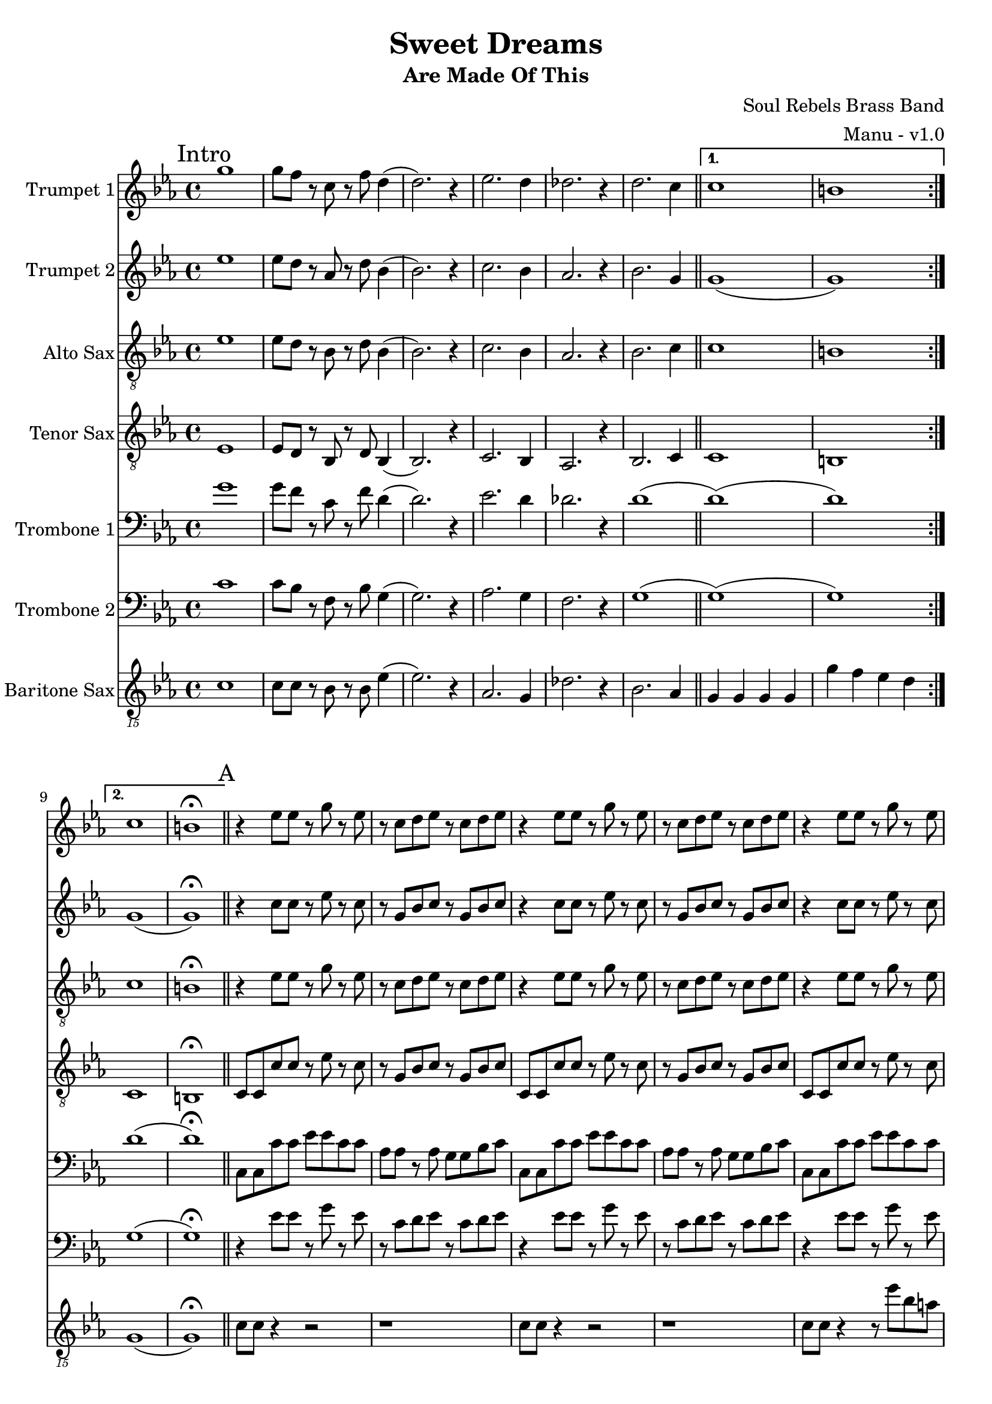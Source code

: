 \version "2.18.2"

global = {
  \key c \minor
  \time 4/4
}

trumpetBbOne = \relative c'' {
  \global

  \mark "Intro"
  \repeat volta 2 {
    g'1 | g8 f r c r f d4 (| d2.) r4 | ees2. d4 |
    des2. r4 | d2. c4 \bar "||"
  }

  \alternative {
    { c1 | b | }
    { c1 | b \fermata \bar "||" }
  }

  % A
  \mark "A"
  r4 ees8 ees r g r ees | r c d ees r c d ees | r4 ees8 ees r g r ees | r c d ees r c d ees |
  r4 ees8 ees r g r ees | r c d ees r c d ees | r4 ees8 ees r g r ees | r c d ees r c d ees \bar "||"

  % B
  \mark "B"
  r4 g g ees | g8 g r g f4 r | g8 g ees g (g4) ees | g8 aes (aes4) g8 f r4 |
  g8 g ees g (g4) ees | g8 g r g f4 r | g ees8 g (g) ees r4 | g aes8 g (g) f r4 \bar "||"

  % C
  \mark "C"
  g8 g ees r g4 ees8 g (| g) f r4 r2 | g8 g ees r g4 ees8 g (| g) aes (aes4) g8 f r4 |
  g8 g ees r g4 ees8 g (| g) f r4 r2 | g8 g ees r g4 ees8 g (| g) aes (aes4) g8 f r4 \bar "||"

  % D
  \mark "D"
  aes1 (| aes4) r g2 | g2 r4 bes | aes2. r4 |
  aes1 | g1 \bar "||"

  % E
  \mark "E"
  r4 ees8 ees r g r ees | r c d ees r c d ees | r4 ees8 ees r g r ees | r c d ees r c d ees |
  r4 ees8 ees r g r ees | r c d ees r c d ees | r4 ees8 ees r g r ees | r c d ees r c d ees \bar "||"

  % Sing
  \mark "Sing"
  r4 ees8 ees r g r ees | r c d ees r c d ees | r4 ees8 ees r g r ees | r c d ees r c d ees |
  r4 ees8 ees r g r ees | r c d ees r c d ees | r4 ees8 ees r g r ees | r c d ees r c d ees \bar "||"
}

trumpetBbTwo = \relative c'' {
  \global

  \mark "Intro"
  \repeat volta 2 {
    ees1 | ees8 d r aes r d bes4 (| bes2.) r4 | c2. bes4 |
    aes2. r4 | bes2. g4 \bar "||"
  }

  \alternative {
    { g1 (| g ) | }
    { g1 (| g ) \fermata \bar "||" }
  }

  % A
  \mark "A"
  r4 c8 c r ees r c | r g bes c r g bes c | r4 c8 c r ees r c | r g bes c r g bes c |
  r4 c8 c r ees r c | r g bes c r g bes c | r4 c8 c r ees r c | r g bes c r g bes c \bar "||"

   % B
  \mark "B"
  r4 ees ees c | ees8 ees r ees d4 r | ees8 ees c ees (ees4) c | ees8 f (f4) ees8 d r4 |
  ees8 ees c ees (ees4) c | ees8 ees r ees d4 r | ees c8 ees (ees) c r4 | ees f8 ees (ees) d r4 \bar "||"

  % C
  \mark "C"
  ees8 ees c r ees4 c8 ees (| ees) d r4 r2 | ees8 ees c r ees4 c8 ees (| ees) f (f4) ees8 d r4 |
  ees8 ees c r ees4 c8 ees (| ees) d r4 r2 | ees8 ees c r ees4 c8 ees (| ees) f (f4) ees8 d r4 \bar "||"

  % D
  \mark "D"
  aes'1 (| aes4) r g2 | g2 r4 bes | aes2. r4 |
  aes1 | g1 \bar "||"

  % E
  \mark "E"
  r4 c,8 c r ees r c | r g bes c r g bes c | r4 c8 c r ees r c | r g bes c r g bes c |
  r4 c8 c r ees r c | r g bes c r g bes c | r4 c8 c r ees r c | r g bes c r g bes c \bar "||"

  % Sing
  \mark "Sing"
  r4 c8 c r ees r c | r g bes c r g bes c | r4 c8 c r ees r c | r g bes c r g bes c |
  r4 c8 c r ees r c | r g bes c r g bes c | r4 c8 c r ees r c | r g bes c r g bes c \bar "||"
}

altoSax = \relative c'' {
  \global

  \mark "Intro"
  \repeat volta 2 {
    ees,1 | ees8 d r bes r d bes4 (| bes2.) r4 | c2. bes4 |
    aes2. r4 | bes2. c4 \bar "||"
  }

  \alternative {
    { c1 | b | }
    { c1 | b \fermata \bar "||" }
  }

  % A
  \mark "A"
  r4 ees8 ees r g r ees | r c d ees r c d ees | r4 ees8 ees r g r ees | r c d ees r c d ees |
  r4 ees8 ees r g r ees | r c d ees r c d ees | r4 ees8 ees r g r ees | r c d ees r c d ees \bar "||"

  % B
  \mark "B"
  r4 ees8 ees r g r ees | r c d ees r c d ees | r4 ees8 ees r g r ees | r c d ees r c d ees |
  r4 ees8 ees r g r ees | r c d ees r c d ees | r4 ees8 ees r g r ees | r c d ees r c d ees \bar "||"

  % C
  \mark "C"
  r4 ees8 ees r g r ees | r c r4 r8 c d ees | r4 ees8 ees r g r ees | r c d ees r c d ees |
  r4 ees8 ees r g r ees | r c r4 r8 c d ees | r4 ees8 ees r g r ees | r c d ees r c d ees \bar "||"

  % D
  \mark "D"
  aes,1 (| aes4) r g2 | g2 r4 bes | aes2. r4 |
  aes1 | g1 \bar "||"

  % E
  \mark "E"
  r4 ees'8 ees r g r ees | r c d ees r c d ees | r4 ees8 ees r g r ees | r c d ees r c d ees |
  r4 ees8 ees r g r ees | r c d ees r c d ees | r4 ees8 ees r g r ees | r c d ees r c d ees \bar "||"

  % Sing
  \mark "Sing"
  r4 ees8 ees r g r ees | r c d ees r c d ees | r4 ees8 ees r g r ees | r c d ees r c d ees |
  r4 ees8 ees r g r ees | r c d ees r c d ees | r4 ees8 ees r g r ees | r c d ees r c d ees \bar "||"
}

tenorSax = \relative c'' {
  \global

  \mark "Intro"
  \repeat volta 2 {
    ees,,1 | ees8 d r bes r d bes4 (| bes2.) r4 | c2. bes4 |
    aes2. r4 | bes2. c4 \bar "||"
  }

  \alternative {
    { c1 | b | }
    { c1 | b \fermata \bar "||" }
  }

  % A
  \mark "A"
  c8 c c' c r ees r c | r g bes c r g bes c | c,8 c c' c r ees r c | r g bes c r g bes c |
  c,8 c c' c r ees r c | r g bes c r g bes c | c,8 c c' c r ees r c | r g bes c r g bes c \bar "||"

  % B
  \mark "B"
  c,8 c c' c r ees r c | r g bes c r g bes c | c,8 c c' c r ees r c | r g bes c r g bes c |
  c,8 c c' c r ees r c | r g bes c r g bes c | c,8 c c' c r ees r c | r g bes c r g bes c \bar "||"

  % C
  \mark "C"
  c8 c g r c4 g8 c (| c) g r4 r2 | c8 c g r c4 g8 c (| c) d (d4) c8 g r4 |
  c8 c g r c4 g8 c (| c) g r4 r2 | c8 c g r c4 g8 c (| c) d (d4) c8 g r4 \bar "||"

  % D
  \mark "D"
  r2 \times 2/3 { ees'4 d c } | d2 c | c r4 c | c2. r4 | c1 | b1 \bar "||"

  % E
  \mark "E"
  c,8 c c' c r ees r c | r g bes c r g bes c | c,8 c c' c r ees r c | r g bes c r g bes c |
  c,8 c c' c r ees r c | r g bes c r g bes c | c,8 c c' c r ees r c | r g bes c r g bes c \bar "||"

  % Sing
  \mark "Sing"
  c,8 c c' c r ees r c | r g bes c r g bes c | c,8 c c' c r ees r c | r g bes c r g bes c |
  c,8 c c' c r ees r c | r g bes c r g bes c | c,8 c c' c r ees r c | r g bes c r g bes c \bar "||"
}

tromboneOne = \relative c {
  \global

  \mark "Intro"
  \repeat volta 2 {
    g''1 | g8 f r c r f d4 (| d2.) r4 | ees2. d4 |
    des2. r4 | d1 (\bar "||"
  }

  \alternative {
    { d1) (| d) | }
    { d1 (| d) \fermata \bar "||" }
  }

  % A
  \mark "A"
  c,8 c c' c ees ees c c | aes aes r aes g g bes c | c,8 c c' c ees ees c c | aes aes r aes g g bes c |
  c,8 c c' c ees ees c c | aes aes r aes g g bes c | c,8 c c' c ees ees c c | aes aes r aes g g bes c \bar "||"

  % B
  \mark "B"
  c,8 c c' c ees ees c c | aes aes r aes g g bes c | c,8 c c' c ees ees c c | aes aes r aes g g bes c |
  c,8 c c' c ees ees c c | aes aes r aes g g bes c | c,8 c c' c ees ees c c | aes aes r aes g g bes c \bar "||"

  % C
  \mark "C"
  c,8 c c' c ees ees c c | g g r r g g bes c | c,8 c c' c ees ees c c | aes aes r aes g g bes c |
  c,8 c c' c ees ees c c | g g r r g g bes c | c,8 c c' c ees ees c c | aes aes r aes g g bes c \bar "||"

  % D
  \mark "D"
  g'1 (| g4) r f2 | g2 r4 g | aes8 g f2 r4 | g1 | f1 \bar "||"

  % E
  \mark "E"
  c,8 c c' c ees ees c c | aes aes r aes g g bes c | c,8 c c' c ees ees c c | aes aes r aes g g bes c |
  c,8 c c' c ees ees c c | aes aes r aes g g bes c | c,8 c c' c ees ees c c | aes aes r aes g g bes c \bar "||"

  % Sing
  \mark "Sing"
  c,8 c c' c ees ees c c | aes aes r aes g g bes c | c,8 c c' c ees ees c c | aes aes r aes g g bes c |
  c,8 c c' c ees ees c c | aes aes r aes g g bes c | c,8 c c' c ees ees c c | aes aes r aes g g bes c \bar "||"
}

tromboneTwo = \relative c {
  \global

  \mark "Intro"
  \repeat volta 2 {
    c'1 | c8 bes r f r bes g4 (| g2.) r4 | aes2. g4 |
    f2. r4 | g1 (\bar "||"
  }

  \alternative {
    { g1) (| g) | }
    { g1 (| g) \fermata \bar "||" }
  }

  % A
  \mark "A"
  r4 ees'8 ees r g r ees | r c d ees r c d ees | r4 ees8 ees r g r ees | r c d ees r c d ees |
  r4 ees8 ees r g r ees | r c d ees r c d ees | r4 ees8 ees r g r ees | r c d ees r c d ees \bar "||"

  % B
  \mark "B"
  r4 ees8 ees r g r ees | r c d ees r c d ees | r4 ees8 ees r g r ees | r c d ees r c d ees |
  r4 ees8 ees r g r ees | r c d ees r c d ees | r4 ees8 ees r g r ees | r c d ees r c d ees \bar "||"

  % C
  \mark "C"
  r4 ees8 ees r g r ees | r c r4 r8 c d ees | r4 ees8 ees r g r ees | r c d ees r c d ees |
  r4 ees8 ees r g r ees | r c r4 r8 c d ees | r4 ees8 ees r g r ees | r c d ees r c d ees \bar "||"

  % D
  \mark "D"
  g1 (| g4) r f2 | ees2 r4 ees | f2. r4 |
  g1 | f1 \bar "||"

  % E
  \mark "E"
  r4 ees8 ees r g r ees | r c d ees r c d ees | r4 ees8 ees r g r ees | r c d ees r c d ees |
  r4 ees8 ees r g r ees | r c d ees r c d ees | r4 ees8 ees r g r ees | r c d ees r c d ees \bar "||"

  % Sing
  \mark "Sing"
  r4 ees8 ees r g r ees | r c d ees r c d ees | r4 ees8 ees r g r ees | r c d ees r c d ees |
  r4 ees8 ees r g r ees | r c d ees r c d ees | r4 ees8 ees r g r ees | r c d ees r c d ees \bar "||"
}

baritoneSax = \relative c {
  \global

  % Intro
  \mark "Intro"
  \repeat volta 2 {
    c1 | c8 c r bes r bes ees4 (| ees2.) r4 | aes,2. g4 |
    des'2. r4 | bes2. aes4 \bar "||"
  }

  \alternative {
    { g g g g | g' f ees d | }
    { g,1 (| g) \fermata \bar "||" }
  }

  % A
  \mark "A"
  c8 c r4 r2 | r1 | c8 c r4 r2 | r1 |
  c8 c r4 r8 ees' bes a | aes aes r aes g a bes c | c,8 c c' c r8 ees bes a | aes aes r aes g r bes c \bar "||"

  % B
  \mark "B"
  c,8 c c' c r8 ees bes a | aes aes r aes g g bes c | c,8 c c' c r8 ees bes a | aes aes r aes g a bes c |
  c,8 c c' c r8 ees bes a | aes aes r aes g g bes c | c,8 c c' c r8 ees bes a | aes aes r aes g a bes c \bar "||"

  % C
  \mark "C"
  c,8 c c' c r8 ees bes a | aes aes r aes g g bes c | c,8 c c' c r8 ees bes a | aes aes r aes g a bes c |
  c,8 c c' c r8 ees bes a | aes aes r aes g g bes c | c,8 c c' c r8 ees bes a | aes aes r aes g r g r \bar "||"

  % D
  \mark "D"
  aes,4. aes8 aes4 aes | g4. g8 g4 b | c4. c8 c4 ees | f4. f8 (f) f (f) ees |
  aes,4. aes8 aes4 aes | g8 g a4 bes b \bar "||"

  % E
  \mark "E"
  c8 c c' c r8 ees bes a | aes aes r aes g g bes c | c,8 c c' c r8 ees bes a | aes aes r aes g a bes c |
  c,8 c c' c r8 ees bes a | aes aes r aes g g bes c | c,8 c c' c r8 ees bes a | aes aes r aes g a bes c \bar "||"

  % Sing
  \mark "Sing"
  c,8 c c' c r8 ees bes a | aes aes r aes g g bes c | c,8 c c' c r8 ees bes a | aes aes r aes g a bes c |
  c,8 c c' c r8 ees bes a | aes aes r aes g g bes c | c,8 c c' c r8 ees bes a | aes aes r aes g r g r \bar "||"
}

trumpetBbOnePart = \new Staff \with {
  instrumentName = "Trumpet 1"
  midiInstrument = "trumpet"
} \trumpetBbOne

trumpetBbTwoPart = \new Staff \with {
  instrumentName = "Trumpet 2"
  midiInstrument = "trumpet"
} \trumpetBbTwo

altoSaxPart = \new Staff \with {
  instrumentName = "Alto Sax"
  midiInstrument = "alto sax"
} { \clef "treble_8" \altoSax }

tenorSaxPart = \new Staff \with {
  instrumentName = "Tenor Sax"
  midiInstrument = "tenor sax"
} { \clef "treble_8" \tenorSax }

tromboneOnePart = \new Staff \with {
  instrumentName = "Trombone 1"
  midiInstrument = "trombone"
} { \clef bass \tromboneOne }

tromboneTwoPart = \new Staff \with {
  instrumentName = "Trombone 2"
  midiInstrument = "trombone"
} { \clef bass \tromboneTwo }

baritoneSaxPart = \new Staff \with {
  instrumentName = "Baritone Sax"
  midiInstrument = "baritone sax"
} { \clef "treble_15" \baritoneSax }

\book {
  \paper {
    print-all-headers = ##t
  }

  \score {
    \header {
      title = "Sweet Dreams"
      subtitle = "Are Made Of This"
      composer = "Soul Rebels Brass Band"
      arranger = "Manu - v1.0"
    }

    <<
      \trumpetBbOnePart
      \trumpetBbTwoPart
      \altoSaxPart
      \tenorSaxPart
      \tromboneOnePart
      \tromboneTwoPart
      \baritoneSaxPart
    >>
    \layout { }
    \midi {
      \context {
        \Score
        tempoWholesPerMinute = #(ly:make-moment 120 4)
      }
    }
  }
%{
  \pageBreak

  \score {
    \header {
      title = "Sweet Dreams"
      subtitle = "Are Made Of This"
      composer = "Soul Rebels Brass Band"
      arranger = "Manu - v1.0"
    }
    <<
      \transpose c d \trumpetBbOnePart
    >>
  }

  \pageBreak

  \score {
    \header {
      title = "Sweet Dreams"
      subtitle = "Are Made Of This"
      composer = "Soul Rebels Brass Band"
      arranger = "Manu - v1.0"
    }
    <<
      \transpose c d \trumpetBbTwoPart
    >>
  }

  \pageBreak

  \score {
    \header {
      title = "Sweet Dreams"
      subtitle = "Are Made Of This"
      composer = "Soul Rebels Brass Band"
      arranger = "Manu - v1.0"
    }
    <<
      \transpose c a, \altoSaxOnePart
    >>
  }

  \pageBreak

  \score {
    \header {
      title = "Sweet Dreams"
      subtitle = "Are Made Of This"
      composer = "Soul Rebels Brass Band"
      arranger = "Manu - v1.0"
    }
    <<
      \transpose c a, \altoSaxTwoPart
    >>
  }

  \pageBreak

  \score {
    \header {
      title = "Sweet Dreams"
      subtitle = "Are Made Of This"
      composer = "Soul Rebels Brass Band"
      arranger = "Manu - v1.0"
    }
    <<
      \transpose c d \tenorSaxPart
    >>
  }

  \pageBreak

  \score {
    \header {
      title = "Sweet Dreams"
      subtitle = "Are Made Of This"
      composer = "Soul Rebels Brass Band"
      arranger = "Manu - v1.0"
    }
    <<
      \trombonePart
    >>
  }

  \pageBreak

  \score {
    \header {
      title = "Sweet Dreams"
      subtitle = "Are Made Of This"
      composer = "Soul Rebels Brass Band"
      arranger = "Manu - v1.0"
    }
    <<
      \transpose c a, \baritoneSaxPart
    >>
  }
%}

}

